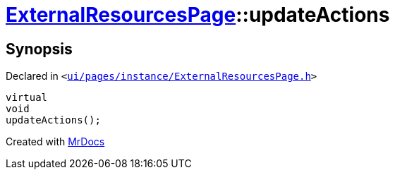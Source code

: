 [#ExternalResourcesPage-updateActions]
= xref:ExternalResourcesPage.adoc[ExternalResourcesPage]::updateActions
:relfileprefix: ../
:mrdocs:


== Synopsis

Declared in `&lt;https://github.com/PrismLauncher/PrismLauncher/blob/develop/ui/pages/instance/ExternalResourcesPage.h#L45[ui&sol;pages&sol;instance&sol;ExternalResourcesPage&period;h]&gt;`

[source,cpp,subs="verbatim,replacements,macros,-callouts"]
----
virtual
void
updateActions();
----



[.small]#Created with https://www.mrdocs.com[MrDocs]#
